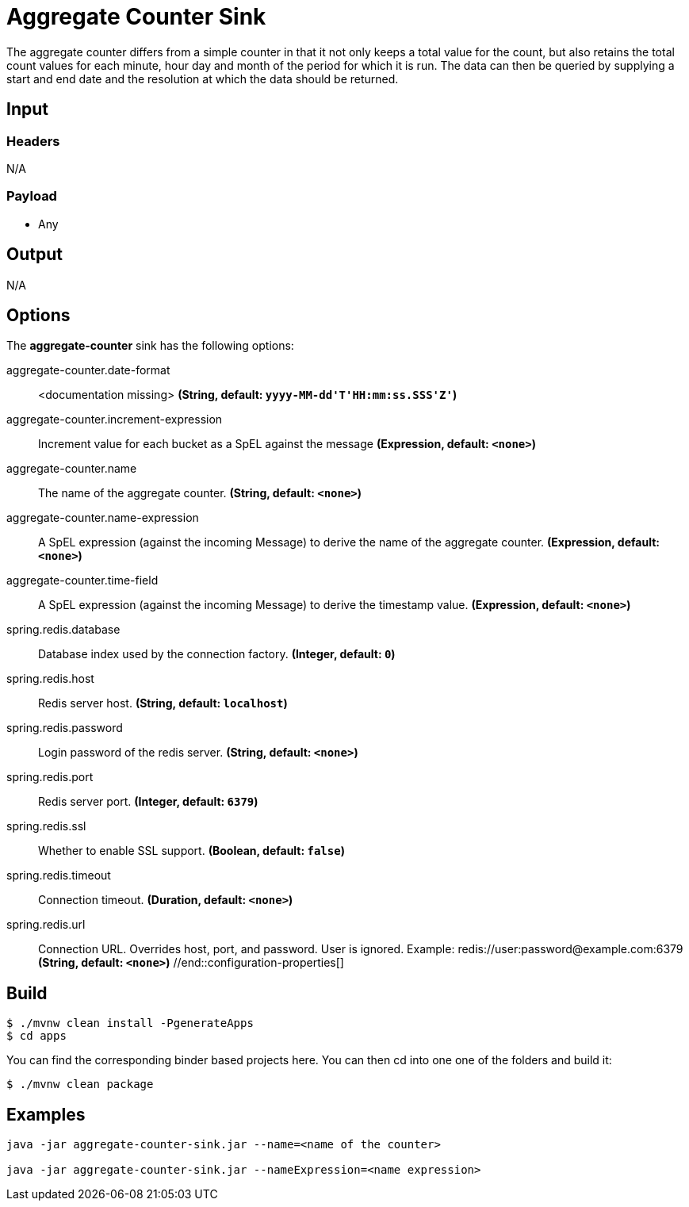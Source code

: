 //tag::ref-doc[]
= Aggregate Counter Sink 

The aggregate counter differs from a simple counter in that it not only keeps a total value for the count, but also retains the total count values for each minute, hour day and month of the period for which it is run.
The data can then be queried by supplying a start and end date and the resolution at which the data should be returned.

== Input

=== Headers

N/A

=== Payload

* Any

== Output

N/A

== Options

The **$$aggregate-counter$$** $$sink$$ has the following options:

//tag::configuration-properties[]
$$aggregate-counter.date-format$$:: $$<documentation missing>$$ *($$String$$, default: `$$yyyy-MM-dd'T'HH:mm:ss.SSS'Z'$$`)*
$$aggregate-counter.increment-expression$$:: $$Increment value for each bucket as a SpEL against the message$$ *($$Expression$$, default: `$$<none>$$`)*
$$aggregate-counter.name$$:: $$The name of the aggregate counter.$$ *($$String$$, default: `$$<none>$$`)*
$$aggregate-counter.name-expression$$:: $$A SpEL expression (against the incoming Message) to derive the name of the aggregate counter.$$ *($$Expression$$, default: `$$<none>$$`)*
$$aggregate-counter.time-field$$:: $$A SpEL expression (against the incoming Message) to derive the timestamp value.$$ *($$Expression$$, default: `$$<none>$$`)*
$$spring.redis.database$$:: $$Database index used by the connection factory.$$ *($$Integer$$, default: `$$0$$`)*
$$spring.redis.host$$:: $$Redis server host.$$ *($$String$$, default: `$$localhost$$`)*
$$spring.redis.password$$:: $$Login password of the redis server.$$ *($$String$$, default: `$$<none>$$`)*
$$spring.redis.port$$:: $$Redis server port.$$ *($$Integer$$, default: `$$6379$$`)*
$$spring.redis.ssl$$:: $$Whether to enable SSL support.$$ *($$Boolean$$, default: `$$false$$`)*
$$spring.redis.timeout$$:: $$Connection timeout.$$ *($$Duration$$, default: `$$<none>$$`)*
$$spring.redis.url$$:: $$Connection URL. Overrides host, port, and password. User is ignored. Example:
 redis://user:password@example.com:6379$$ *($$String$$, default: `$$<none>$$`)*
//end::configuration-properties[]

== Build

```
$ ./mvnw clean install -PgenerateApps
$ cd apps
```

You can find the corresponding binder based projects here. You can then cd into one one of the folders and build it:

```
$ ./mvnw clean package
```

== Examples

```
java -jar aggregate-counter-sink.jar --name=<name of the counter>

java -jar aggregate-counter-sink.jar --nameExpression=<name expression>
```

//end::ref-doc[]
